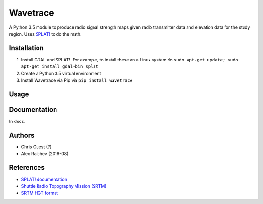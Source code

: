 Wavetrace
**********
A Python 3.5 module to produce radio signal strength maps given radio transmitter data and elevation data for the study region.
Uses `SPLAT! <http://www.qsl.net/kd2bd/splat.html>`_ to do the math.


Installation
============
1. Install GDAL and SPLAT!. For example, to install these on a Linux system do ``sudo apt-get update; sudo apt-get install gdal-bin splat``
2. Create a Python 3.5 virtual environment
3. Install Wavetrace via Pip via ``pip install wavetrace``


Usage
======


Documentation
==============
In ``docs``.


Authors
=======
- Chris Guest (?)
- Alex Raichev (2016-08)


References
=============
- `SPLAT! documentation <http://www.qsl.net/kd2bd/splat.pdf>`_
- `Shuttle Radio Topography Mission (SRTM) <https://en.wikipedia.org/wiki/SRTM>`_
- `SRTM HGT format <http://www.gdal.org/frmt_various.html#SRTMHGT>`_